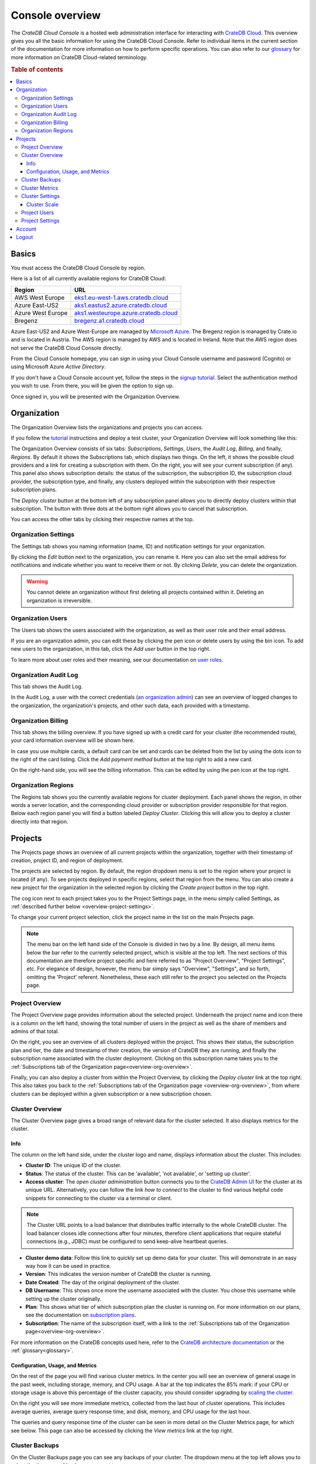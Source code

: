 .. _overview:

================
Console overview
================

The *CrateDB Cloud Console* is a hosted web administration interface for
interacting with `CrateDB Cloud`_. This overview gives you all the basic
information for using the CrateDB Cloud Console. Refer to individual items in
the current section of the documentation for more information on how to perform
specific operations. You can also refer to our `glossary`_ for more information
on CrateDB Cloud-related terminology.

.. rubric:: Table of contents

.. contents::
   :local:


.. _overview-basics:

Basics
======

.. image:: _assets/img/start.png
   :alt: CrateDB Cloud sign-in screen

You must access the CrateDB Cloud Console by region.

Here is a list of all currently available regions for CrateDB Cloud:

+-------------------+----------------------------------------+
| Region            | URL                                    |
+===================+========================================+
| AWS West Europe   | `eks1.eu-west-1.aws.cratedb.cloud`_    |
+-------------------+----------------------------------------+
| Azure East-US2    | `aks1.eastus2.azure.cratedb.cloud`_    |
+-------------------+----------------------------------------+
| Azure West Europe | `aks1.westeurope.azure.cratedb.cloud`_ |
+-------------------+----------------------------------------+
| Bregenz           | `bregenz.a1.cratedb.cloud`_            |
+-------------------+----------------------------------------+

Azure East-US2 and Azure West-Europe are managed by `Microsoft Azure`_. The
Bregenz region is managed by Crate.io and is located in Austria. The AWS region
is managed by AWS and is located in Ireland. Note that the AWS region does not
serve the CrateDB Cloud Console directly.

From the Cloud Console homepage, you can sign in using your Cloud Console
username and password (Cognito) or using Microsoft Azure *Active Directory*.

If you don't have a Cloud Console account yet, follow the steps in the `signup
tutorial`_. Select the authentication method you wish to use. From there, you
will be given the option to sign up.

Once signed in, you will be presented with the Organization Overview.


.. _overview-org-overview:

Organization
============

The Organization Overview lists the organizations and projects you can access.

If you follow the `tutorial`_ instructions and deploy a test cluster, your
Organization Overview will look something like this:

.. image:: _assets/img/organization-overview.png
   :alt: Cloud Console organization overview

The Organization Overview consists of six tabs: *Subscriptions*, *Settings*,
*Users*, the *Audit Log*, *Billing*, and finally, *Regions*. By default it
shows the Subscriptions tab, which displays two things. On the left, it shows
the possible cloud providers and a link for creating a subscription with them.
On the right, you will see your current subscription (if any). This panel also
shows subscription details: the status of the subscription, the subscription
ID, the subscription cloud provider, the subscription type, and finally, any
clusters deployed within the subscription with their respective subscription
plans.

The *Deploy cluster* button at the bottom left of any subscription panel allows
you to directly deploy clusters within that subscription. The button with three
dots at the bottom right allows you to cancel that subscription.

You can access the other tabs by clicking their respective names at the top.


Organization Settings
---------------------

The Settings tab shows you naming information (name, ID) and notification
settings for your organization.

.. image:: _assets/img/organization-settings.png
   :alt: Cloud Console organization settings tab

By clicking the *Edit* button next to the organization, you can rename it. Here
you can also set the email address for notifications and indicate whether you
want to receive them or not. By clicking *Delete*, you can delete the
organization.

.. warning::

    You cannot delete an organization without first deleting all projects
    contained within it. Deleting an organization is irreversible.


Organization Users
------------------

The Users tab shows the users associated with the organization, as well as
their user role and their email address.

.. image:: _assets/img/organization-users.png
   :alt: Cloud Console organization users tab

If you are an organization admin, you can edit these by clicking the pen icon
or delete users by using the bin icon. To add new users to the organization, in
this tab, click the *Add user* button in the top right.

To learn more about user roles and their meaning, see our documentation on
`user roles`_.


Organization Audit Log
----------------------

This tab shows the Audit Log.

.. image:: _assets/img/organization-audit-log.png
   :alt: Cloud Console organization audit log tab

In the Audit Log, a user with the correct credentials (`an organization
admin`_) can see an overview of logged changes to the organization, the
organization's projects, and other such data, each provided with a timestamp.


Organization Billing
--------------------

This tab shows the billing overview. If you have signed up with a credit card
for your cluster (the recommended route), your card information overview will
be shown here.

.. image:: _assets/img/organization-billing.png
   :alt: Cloud Console organization billing tab

In case you use multiple cards, a default card can be set and cards can be
deleted from the list by using the dots icon to the right of the card listing.
Click the *Add payment method* button at the top right to add a new card.

On the right-hand side, you will see the billing information. This can be
edited by using the pen icon at the top right.


Organization Regions
--------------------

The Regions tab shows you the currently available regions for cluster
deployment. Each panel shows the region, in other words a server location, and
the corresponding cloud provider or subscription provider responsible for that
region. Below each region panel you will find a button labeled *Deploy
Cluster*. Clicking this will allow you to deploy a cluster directly into that
region.


.. _overview-projects:

Projects
========

The Projects page shows an overview of all current projects within the
organization, together with their timestamp of creation, project ID, and region
of deployment.

.. image:: _assets/img/projects.png
   :alt: Cloud Console projects overview

The projects are selected by region. By default, the region dropdown menu is
set to the region where your project is located (if any). To see projects
deployed in specific regions, select that region from the menu. You can also
create a new project for the organization in the selected region by clicking
the *Create project* button in the top right.

The cog icon next to each project takes you to the Project Settings page, in
the menu simply called Settings, as :ref:`described further below
<overview-project-settings>`.

To change your current project selection, click the project name in the list on
the main Projects page.

.. NOTE::

    The menu bar on the left hand side of the Console is divided in two by a
    line. By design, all menu items below the bar refer to the currently
    selected project, which is visible at the top left. The next sections of
    this documentation are therefore project specific and here referred to as
    "Project Overview", "Project Settings", etc. For elegance of design,
    however, the menu bar simply says "Overview", "Settings", and so forth,
    omitting the 'Project' referent. Nonetheless, these each still refer to the
    project you selected on the Projects page.


.. _overview-projects-overview:

Project Overview
----------------

The Project Overview page provides information about the selected project.
Underneath the project name and icon there is a column on the left hand,
showing the total number of users in the project as well as the share of
members and admins of that total.

.. image:: _assets/img/project-overview.png
   :alt: Cloud Console project overview page

On the right, you see an overview of all clusters deployed within the project.
This shows their status, the subscription plan and tier, the date and timestamp
of their creation, the version of CrateDB they are running, and finally the
subscription name associated with the cluster deployment. Clicking on this
subscription name takes you to the :ref:`Subscriptions tab of the Organization
page<overview-org-overview>`.

Finally, you can also deploy a cluster from within the Project Overview, by
clicking the *Deploy cluster* link at the top right. This also takes you back
to the :ref:`Subscriptions tab of the Organization page
<overview-org-overview>`, from where clusters can be deployed within a given
subscription or a new subscription chosen.


.. _overview-cluster-overview:

Cluster Overview
----------------

The Cluster Overview page gives a broad range of relevant data for the cluster
selected. It also displays metrics for the cluster.

.. image:: _assets/img/cluster-overview.png
   :alt: Cloud Console cluster overview page


Info
~~~~

The column on the left hand side, under the cluster logo and name, displays
information about the cluster. This includes:

* **Cluster ID**: The unique ID of the cluster.

* **Status**: The status of the cluster. This can be 'available', 'not
  available', or 'setting up cluster'.

* **Access cluster**: The *open cluster administration* button connects you to
  the `CrateDB Admin UI`_ for the cluster at its unique URL. Alternatively,
  you can follow the link *how to connect* to the cluster to find various
  helpful code snippets for connecting to the cluster via a terminal or client.

.. NOTE::

    The Cluster URL points to a load balancer that distributes traffic
    internally to the whole CrateDB cluster. The load balancer closes idle
    connections after four minutes, therefore client applications that require
    stateful connections (e.g., JDBC) must be configured to send keep-alive
    heartbeat queries.

* **Cluster demo data**: Follow this link to quickly set up demo data for your
  cluster. This will demonstrate in an easy way how it can be used in practice.

* **Version**: This indicates the version number of CrateDB the cluster is
  running.

* **Date Created**: The day of the original deployment of the cluster.

* **DB Username**: This shows once more the username associated with the
  cluster. You chose this username while setting up the cluster originally.

* **Plan**: This shows what tier of which subscription plan the cluster is
  running on. For more information on our plans, see the documentation on
  `subscription plans`_.

* **Subscription**: The name of the subscription itself, with a link to the
  :ref:`Subscriptions tab of the Organization page<overview-org-overview>`.

For more information on the CrateDB concepts used here, refer to the `CrateDB
architecture documentation`_ or the :ref:`glossary<glossary>`.


.. _overview-cluster-overview-metrics:

Configuration, Usage, and Metrics
~~~~~~~~~~~~~~~~~~~~~~~~~~~~~~~~~

On the rest of the page you will find various cluster metrics. In the center
you will see an overview of general usage in the past week, including storage,
memory, and CPU usage. A bar at the top indicates the 85% mark: if your CPU or
storage usage is above this percentage of the cluster capacity, you should
consider upgrading by `scaling the cluster`_.

On the right you will see more immediate metrics, collected from the last hour
of cluster operations. This includes average queries, average query response
time, and disk, memory, and CPU usage for the last hour.

The queries and query response time of the cluster can be seen in more detail
on the Cluster Metrics page, for which see below. This page can also be
accessed by clicking the *View metrics* link at the top right.


.. _overview-cluster-backups:

Cluster Backups
---------------

On the Cluster Backups page you can see any backups of your cluster. The
dropdown menu at the top left allows you to select the timespan of backups you
want to see.

.. image:: _assets/img/cluster-backups.png
   :alt: Cloud Console cluster backups page

Any backups are listed with timestamps on the left side, under Timestamp. In
the middle you will see any tables to restore in the backup, under the category
Tables, and on the right is a *Restore* button for restoring the backup from
that timestamp, listed under Action.


.. _overview-cluster-metrics:

Cluster Metrics
---------------

The Cluster Metrics page (not to be confused with the :ref:`metrics section of
the Cluster Overview page <overview-cluster-overview-metrics>`) provides live
visualizations of how the cluster is functioning. It shows two graph panels:
one for the average response time of a query (in milliseconds) and one for the
total number of queries per second.

.. image:: _assets/img/cluster-metrics.png
   :alt: Cloud Console cluster metrics page

The contributions of each type of query to the total results displayed in the
graph panel are displayed in different colors. These values can also be read
directly by hovering over the relevant point on the time axis (the X axis).


.. _overview-cluster-settings:

Cluster Settings
----------------

The Cluster Settings page has two tabs: Cluster Access and Cluster Scale. The
default tab, Cluster Access, shows you the username and password you defined to
access your cluster directly. By clicking *Edit* at the top right, you can
change the password.

.. image:: _assets/img/cluster-settings.png
   :alt: Cloud Console cluster settings page


.. _overview-cluster-settings-scale:

Cluster Scale
~~~~~~~~~~~~~

The blue box on the left shows the current cluster subscription plan, including
the tier and the scale unit. The scale unit can also be adjusted on this page.

.. image:: _assets/img/cluster-settings-scale.png
   :alt: Cloud Console cluster scaling page

Using the overview showing the resources and the price for different scale
units based on the selected subscription plan and tier, you can simply click
the *Edit scale unit* button to adjust the scaling to the desired level.

.. NOTE::

    Any promotions or discounts applicable to your cluster will be applied for
    your organization as a whole at the end of the billing period. Due to
    technical limitations, they may not be directly visible in the cluster
    scale pricing shown here, but do not worry! This does not mean that your
    promotion or discount is not functioning.

You can also delete your cluster here by clicking the *Delete cluster* button
at the top right. It will prompt you for confirmation.

.. WARNING::

    All cluster data will be lost on deletion. This action cannot be undone.


.. _overview-project-users:

Project Users
-------------

The Project Users page shows you a list of all the users who have been added to
the project, their email address, and their user role.

.. image:: _assets/img/project-users.png
   :alt: Cloud Console project users page

You can edit or delete user data here - if you have the right user permissions
- by clicking respectively the pen icon and the bin icon. You can also add new
users to the project in this panel by clicking the *Add user* button at the top
right.


.. _overview-project-settings:

Project Settings
----------------

On the Project Settings page you will see the essential data for your selected
project. This includes the project name, the project region, and the unique
project ID.

.. image:: _assets/img/project-settings.png
   :alt: Cloud Console project settings page

In this screen you can delete a project by clicking the *Delete*
button at the top right. You can also change the project name by clicking the
*Edit* button next to that button.

.. warning::

    You cannot delete a project without first deleting all services deployed
    within that project. Deleting a project is irreversible.


.. _overview-account:

Account
=======

The Account page shows the current account you are using to interact with the
CrateDB Cloud Console. It shows the username as well as the email address
associated with that username.

.. image:: _assets/img/account.png
   :alt: Cloud Console account

The latter can be edited in this screen by clicking the *Edit* button at the
top right.


.. _overview-logout:

Logout
======

Use the Logout button to log out of your current account and leave the CrateDB
Cloud Console.


.. _aks1.eastus2.azure.cratedb.cloud: https://eastus2.azure.cratedb.cloud/
.. _eks1.eu-west-1.aws.cratedb.cloud: https://eks1.eu-west-1.aws.cratedb.cloud
.. _aks1.westeurope.azure.cratedb.cloud: https://westeurope.azure.cratedb.cloud/
.. _an organization admin: https://crate.io/docs/cloud/reference/en/latest/user-roles.html#organization-roles
.. _bregenz.a1.cratedb.cloud: https://bregenz.a1.cratedb.cloud/
.. _concepts: https://crate.io/docs/cloud/reference/en/latest/concepts.html
.. _CrateDB Admin UI: https://crate.io/docs/clients/admin-ui/
.. _CrateDB architecture documentation: https://crate.io/docs/crate/howtos/en/latest/architecture/shared-nothing.html
.. _CrateDB Cloud: https://crate.io/products/cratedb-cloud/
.. _glossary: https://crate.io/docs/cloud/reference/en/latest/glossary.html
.. _HTTP: https://crate.io/docs/crate/reference/en/latest/interfaces/http.html
.. _Microsoft Azure: https://azure.microsoft.com/en-us/
.. _PostgreSQL wire protocol: https://crate.io/docs/crate/reference/en/latest/interfaces/postgres.html
.. _scaling the cluster: https://crate.io/docs/cloud/howtos/en/latest/scale-cluster.html
.. _signup tutorial: https://crate.io/docs/cloud/tutorials/en/latest/sign-up.html
.. _subscription plans: https://crate.io/docs/cloud/reference/en/latest/subscription-plans.html
.. _tutorial: https://crate.io/docs/cloud/tutorials/en/latest/cluster-deployment/index.html
.. _user roles: https://crate.io/docs/cloud/reference/en/latest/user-roles.html